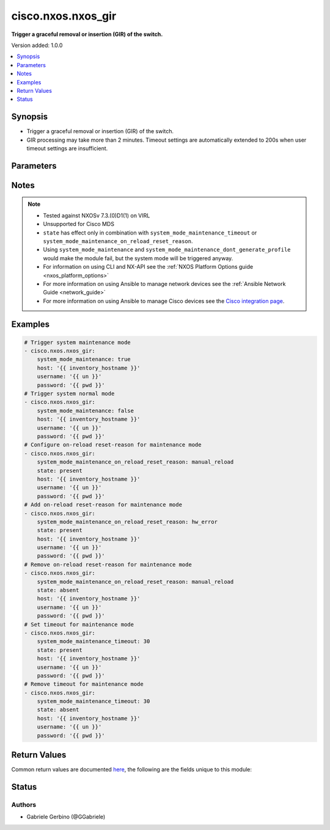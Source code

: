 .. _cisco.nxos.nxos_gir_module:


*******************
cisco.nxos.nxos_gir
*******************

**Trigger a graceful removal or insertion (GIR) of the switch.**


Version added: 1.0.0

.. contents::
   :local:
   :depth: 1


Synopsis
--------
- Trigger a graceful removal or insertion (GIR) of the switch.
- GIR processing may take more than 2 minutes. Timeout settings are automatically extended to 200s when user timeout settings are insufficient.




Parameters
----------

.. raw:: html

    <table  border=0 cellpadding=0 class="documentation-table">
        <tr>
            <th colspan="1">Parameter</th>
            <th>Choices/<font color="blue">Defaults</font></th>
            <th width="100%">Comments</th>
        </tr>
            <tr>
                <td colspan="1">
                    <div class="ansibleOptionAnchor" id="parameter-"></div>
                    <b>state</b>
                    <a class="ansibleOptionLink" href="#parameter-" title="Permalink to this option"></a>
                    <div style="font-size: small">
                        <span style="color: purple">string</span>
                    </div>
                </td>
                <td>
                        <ul style="margin: 0; padding: 0"><b>Choices:</b>
                                    <li><div style="color: blue"><b>present</b>&nbsp;&larr;</div></li>
                                    <li>absent</li>
                        </ul>
                </td>
                <td>
                        <div>Specify desired state of the resource.</div>
                </td>
            </tr>
            <tr>
                <td colspan="1">
                    <div class="ansibleOptionAnchor" id="parameter-"></div>
                    <b>system_mode_maintenance</b>
                    <a class="ansibleOptionLink" href="#parameter-" title="Permalink to this option"></a>
                    <div style="font-size: small">
                        <span style="color: purple">boolean</span>
                    </div>
                </td>
                <td>
                        <ul style="margin: 0; padding: 0"><b>Choices:</b>
                                    <li>no</li>
                                    <li>yes</li>
                        </ul>
                </td>
                <td>
                        <div>When <code>system_mode_maintenance=true</code> it puts all enabled protocols in maintenance mode (using the isolate command). When <code>system_mode_maintenance=false</code> it puts all enabled protocols in normal mode (using the no isolate command).</div>
                </td>
            </tr>
            <tr>
                <td colspan="1">
                    <div class="ansibleOptionAnchor" id="parameter-"></div>
                    <b>system_mode_maintenance_dont_generate_profile</b>
                    <a class="ansibleOptionLink" href="#parameter-" title="Permalink to this option"></a>
                    <div style="font-size: small">
                        <span style="color: purple">boolean</span>
                    </div>
                </td>
                <td>
                        <ul style="margin: 0; padding: 0"><b>Choices:</b>
                                    <li>no</li>
                                    <li>yes</li>
                        </ul>
                </td>
                <td>
                        <div>When <code>system_mode_maintenance_dont_generate_profile=true</code> it prevents the dynamic searching of enabled protocols and executes commands configured in a maintenance-mode profile. Use this option if you want the system to use a maintenance-mode profile that you have created. When <code>system_mode_maintenance_dont_generate_profile=false</code> it prevents the dynamic searching of enabled protocols and executes commands configured in a normal-mode profile. Use this option if you want the system to use a normal-mode profile that you have created.</div>
                </td>
            </tr>
            <tr>
                <td colspan="1">
                    <div class="ansibleOptionAnchor" id="parameter-"></div>
                    <b>system_mode_maintenance_on_reload_reset_reason</b>
                    <a class="ansibleOptionLink" href="#parameter-" title="Permalink to this option"></a>
                    <div style="font-size: small">
                        <span style="color: purple">string</span>
                    </div>
                </td>
                <td>
                        <ul style="margin: 0; padding: 0"><b>Choices:</b>
                                    <li>hw_error</li>
                                    <li>svc_failure</li>
                                    <li>kern_failure</li>
                                    <li>wdog_timeout</li>
                                    <li>fatal_error</li>
                                    <li>lc_failure</li>
                                    <li>match_any</li>
                                    <li>manual_reload</li>
                                    <li>any_other</li>
                                    <li>maintenance</li>
                        </ul>
                </td>
                <td>
                        <div>Boots the switch into maintenance mode automatically in the event of a specified system crash. Note that not all reset reasons are applicable for all platforms. Also if reset reason is set to match_any, it is not idempotent as it turns on all reset reasons. If reset reason is match_any and state is absent, it turns off all the reset reasons.</div>
                </td>
            </tr>
            <tr>
                <td colspan="1">
                    <div class="ansibleOptionAnchor" id="parameter-"></div>
                    <b>system_mode_maintenance_shutdown</b>
                    <a class="ansibleOptionLink" href="#parameter-" title="Permalink to this option"></a>
                    <div style="font-size: small">
                        <span style="color: purple">boolean</span>
                    </div>
                </td>
                <td>
                        <ul style="margin: 0; padding: 0"><b>Choices:</b>
                                    <li>no</li>
                                    <li>yes</li>
                        </ul>
                </td>
                <td>
                        <div>Shuts down all protocols, vPC domains, and interfaces except the management interface (using the shutdown command). This option is disruptive while <code>system_mode_maintenance</code> (which uses the isolate command) is not.</div>
                </td>
            </tr>
            <tr>
                <td colspan="1">
                    <div class="ansibleOptionAnchor" id="parameter-"></div>
                    <b>system_mode_maintenance_timeout</b>
                    <a class="ansibleOptionLink" href="#parameter-" title="Permalink to this option"></a>
                    <div style="font-size: small">
                        <span style="color: purple">string</span>
                    </div>
                </td>
                <td>
                </td>
                <td>
                        <div>Keeps the switch in maintenance mode for a specified number of minutes. Range is 5-65535.</div>
                </td>
            </tr>
    </table>
    <br/>


Notes
-----

.. note::
   - Tested against NXOSv 7.3.(0)D1(1) on VIRL
   - Unsupported for Cisco MDS
   - ``state`` has effect only in combination with ``system_mode_maintenance_timeout`` or ``system_mode_maintenance_on_reload_reset_reason``.
   - Using ``system_mode_maintenance`` and ``system_mode_maintenance_dont_generate_profile`` would make the module fail, but the system mode will be triggered anyway.
   - For information on using CLI and NX-API see the :ref:`NXOS Platform Options guide <nxos_platform_options>`
   - For more information on using Ansible to manage network devices see the :ref:`Ansible Network Guide <network_guide>`
   - For more information on using Ansible to manage Cisco devices see the `Cisco integration page <https://www.ansible.com/integrations/networks/cisco>`_.



Examples
--------

.. code-block:: yaml

    # Trigger system maintenance mode
    - cisco.nxos.nxos_gir:
        system_mode_maintenance: true
        host: '{{ inventory_hostname }}'
        username: '{{ un }}'
        password: '{{ pwd }}'
    # Trigger system normal mode
    - cisco.nxos.nxos_gir:
        system_mode_maintenance: false
        host: '{{ inventory_hostname }}'
        username: '{{ un }}'
        password: '{{ pwd }}'
    # Configure on-reload reset-reason for maintenance mode
    - cisco.nxos.nxos_gir:
        system_mode_maintenance_on_reload_reset_reason: manual_reload
        state: present
        host: '{{ inventory_hostname }}'
        username: '{{ un }}'
        password: '{{ pwd }}'
    # Add on-reload reset-reason for maintenance mode
    - cisco.nxos.nxos_gir:
        system_mode_maintenance_on_reload_reset_reason: hw_error
        state: present
        host: '{{ inventory_hostname }}'
        username: '{{ un }}'
        password: '{{ pwd }}'
    # Remove on-reload reset-reason for maintenance mode
    - cisco.nxos.nxos_gir:
        system_mode_maintenance_on_reload_reset_reason: manual_reload
        state: absent
        host: '{{ inventory_hostname }}'
        username: '{{ un }}'
        password: '{{ pwd }}'
    # Set timeout for maintenance mode
    - cisco.nxos.nxos_gir:
        system_mode_maintenance_timeout: 30
        state: present
        host: '{{ inventory_hostname }}'
        username: '{{ un }}'
        password: '{{ pwd }}'
    # Remove timeout for maintenance mode
    - cisco.nxos.nxos_gir:
        system_mode_maintenance_timeout: 30
        state: absent
        host: '{{ inventory_hostname }}'
        username: '{{ un }}'
        password: '{{ pwd }}'



Return Values
-------------
Common return values are documented `here <https://docs.ansible.com/ansible/latest/reference_appendices/common_return_values.html#common-return-values>`_, the following are the fields unique to this module:

.. raw:: html

    <table border=0 cellpadding=0 class="documentation-table">
        <tr>
            <th colspan="1">Key</th>
            <th>Returned</th>
            <th width="100%">Description</th>
        </tr>
            <tr>
                <td colspan="1">
                    <div class="ansibleOptionAnchor" id="return-"></div>
                    <b>changed</b>
                    <a class="ansibleOptionLink" href="#return-" title="Permalink to this return value"></a>
                    <div style="font-size: small">
                      <span style="color: purple">boolean</span>
                    </div>
                </td>
                <td>always</td>
                <td>
                            <div>check to see if a change was made on the device</div>
                    <br/>
                        <div style="font-size: smaller"><b>Sample:</b></div>
                        <div style="font-size: smaller; color: blue; word-wrap: break-word; word-break: break-all;">True</div>
                </td>
            </tr>
            <tr>
                <td colspan="1">
                    <div class="ansibleOptionAnchor" id="return-"></div>
                    <b>final_system_mode</b>
                    <a class="ansibleOptionLink" href="#return-" title="Permalink to this return value"></a>
                    <div style="font-size: small">
                      <span style="color: purple">string</span>
                    </div>
                </td>
                <td>verbose mode</td>
                <td>
                            <div>describe the last system mode</div>
                    <br/>
                        <div style="font-size: smaller"><b>Sample:</b></div>
                        <div style="font-size: smaller; color: blue; word-wrap: break-word; word-break: break-all;">normal</div>
                </td>
            </tr>
            <tr>
                <td colspan="1">
                    <div class="ansibleOptionAnchor" id="return-"></div>
                    <b>updates</b>
                    <a class="ansibleOptionLink" href="#return-" title="Permalink to this return value"></a>
                    <div style="font-size: small">
                      <span style="color: purple">list</span>
                    </div>
                </td>
                <td>verbose mode</td>
                <td>
                            <div>commands sent to the device</div>
                    <br/>
                        <div style="font-size: smaller"><b>Sample:</b></div>
                        <div style="font-size: smaller; color: blue; word-wrap: break-word; word-break: break-all;">[&#x27;terminal dont-ask&#x27;, &#x27;system mode maintenance timeout 10&#x27;]</div>
                </td>
            </tr>
    </table>
    <br/><br/>


Status
------


Authors
~~~~~~~

- Gabriele Gerbino (@GGabriele)
